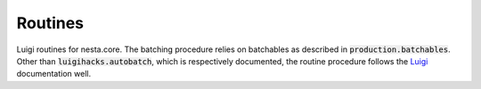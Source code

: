 Routines
========

Luigi routines for nesta.core. The batching procedure relies on batchables as described in :code:`production.batchables`. Other than :code:`luigihacks.autobatch`, which is respectively documented, the routine procedure follows the Luigi_ documentation well.

.. _Luigi: https://luigi.readthedocs.io/en/stable/
